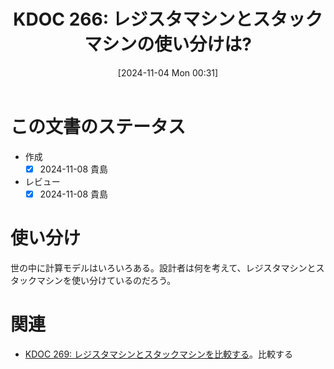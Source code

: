 :properties:
:ID: 20241104T003113
:mtime:    20241104100115
:ctime:    20241104003115
:end:
#+title:      KDOC 266: レジスタマシンとスタックマシンの使い分けは?
#+date:       [2024-11-04 Mon 00:31]
#+filetags:   :permanent:
#+identifier: 20241104T003113

* この文書のステータス
- 作成
  - [X] 2024-11-08 貴島
- レビュー
  - [X] 2024-11-08 貴島

* 使い分け
世の中に計算モデルはいろいろある。設計者は何を考えて、レジスタマシンとスタックマシンを使い分けているのだろう。

* 関連
- [[id:20241104T011233][KDOC 269: レジスタマシンとスタックマシンを比較する]]。比較する
